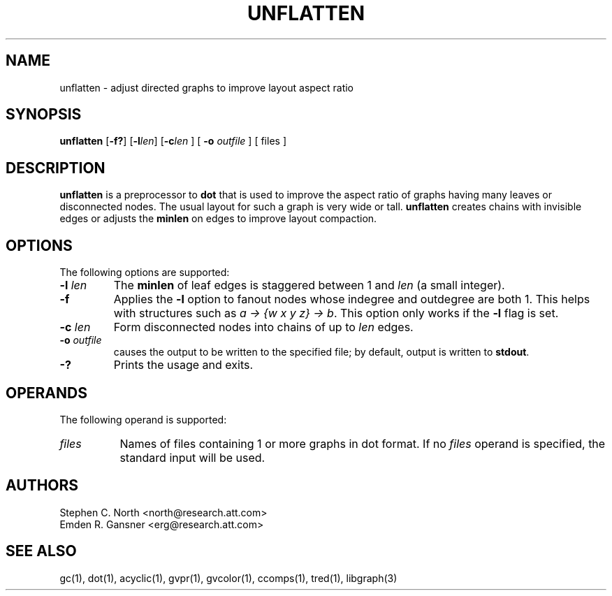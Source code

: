 .TH UNFLATTEN 1 "21 January 2001"
.SH NAME
unflatten \- adjust directed graphs to improve layout aspect ratio
.SH SYNOPSIS
.B unflatten
[\fB\-f?\fR]
[\fB\-l\fIlen\fR]
[\fB\-c\fIlen\fR
] [
.B \-o
.I outfile
]
[ files ]
.SH DESCRIPTION
.B unflatten
is a preprocessor to 
.B dot
that is
used to improve the aspect ratio of graphs having many leaves 
or disconnected nodes.
The usual layout for such a graph is very wide or tall.
.B unflatten
creates chains with invisible edges or adjusts the \fBminlen\fP on edges
to improve layout compaction.
.SH OPTIONS
The following options are supported:
.TP
.BI \-l " len"
The \fBminlen\fP of leaf edges is staggered
between 1 and \fIlen\fP (a small integer).  
.TP
.B \-f
Applies the \fB\-l\fP option to fanout nodes whose
indegree and outdegree are both 1. This helps with structures such
as \fIa -> {w x y z} -> b\fP.
This option only works if the \fB\-l\fP flag is set. 
.TP
.BI \-c " len"
Form disconnected nodes into chains of up to \fIlen\fP edges.
.TP
.BI \-o " outfile"
causes the output to be written to the specified file; by default,
output is written to \fBstdout\fP.
.TP
.BI \-?
Prints the usage and exits.
.SH OPERANDS
The following operand is supported:
.TP 8
.I files
Names of files containing 1 or more graphs in dot format.
If no
.I files
operand is specified,
the standard input will be used.
.SH AUTHORS
Stephen C. North <north@research.att.com>
.br
Emden R. Gansner <erg@research.att.com>
.SH "SEE ALSO"
gc(1), dot(1), acyclic(1), gvpr(1), gvcolor(1), ccomps(1), tred(1), libgraph(3)
